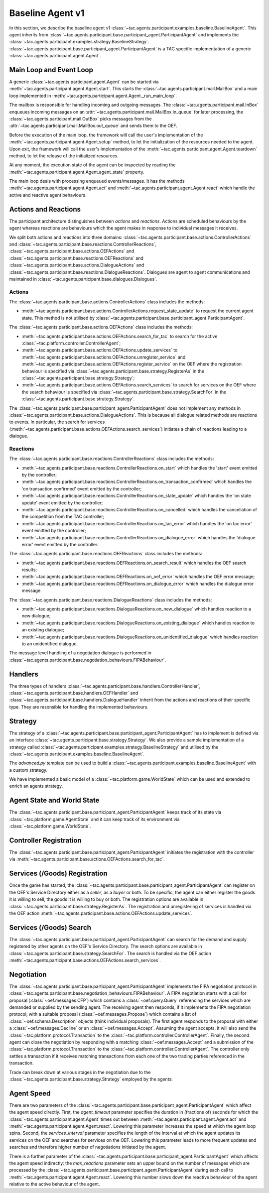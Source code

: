 .. _baseline_agent:

Baseline Agent v1
=================

In this section, we describe the baseline agent v1 :class:`~tac.agents.participant.examples.baseline.BaselineAgent`. This agent inherits from :class:`~tac.agents.participant.base.participant_agent.ParticipantAgent` and implements the :class:`~tac.agents.participant.examples.strategy.BaselineStrategy`. :class:`~tac.agents.participant.base.participant_agent.ParticipantAgent` is a TAC specific implementation of a generic :class:`~tac.agents.participant.agent.Agent`.


Main Loop and Event Loop
------------------------

A generic :class:`~tac.agents.participant.agent.Agent` can be started via :meth:`~tac.agents.participant.agent.Agent.start`. This starts the :class:`~tac.agents.participant.mail.MailBox` and a main loop implemented in :meth:`~tac.agents.participant.agent.Agent._run_main_loop`.

The mailbox is responsible for handling incoming and outgoing messages. The :class:`~tac.agents.participant.mail.InBox` enqueues incoming messages on an :attr:`~tac.agents.participant.mail.MailBox.in_queue` for later processing, the :class:`~tac.agents.participant.mail.OutBox` picks messages from the :attr:`~tac.agents.participant.mail.MailBox.out_queue` and sends them to the OEF.


Before the execution of the main loop, the framework will call the user's implementation of the
:meth:`~tac.agents.participant.agent.Agent.setup` method, to let the initialization of the resources needed to the agent.
Upon exit, the framework will call the user's implementation of the
:meth:`~tac.agents.participant.agent.Agent.teardown` method, to let the release of the initialized resources.

At any moment, the execution state of the agent can be inspected by reading the
:meth:`~tac.agents.participant.agent.Agent.agent_state` property.

The main loop deals with processing enqueued events/messages. It has the methods :meth:`~tac.agents.participant.agent.Agent.act` and :meth:`~tac.agents.participant.agent.Agent.react` which handle the active and reactive agent behaviours.


Actions and Reactions
---------------------

The participant architecture distinguishes between `actions` and `reactions`. Actions are scheduled behaviours by the agent whereas reactions are behaviours which the agent makes in response to individual messages it receives.

We split both actions and reactions into three domains: :class:`~tac.agents.participant.base.actions.ControllerActions` and :class:`~tac.agents.participant.base.reactions.ControllerReactions`,  :class:`~tac.agents.participant.base.actions.OEFActions` and :class:`~tac.agents.participant.base.reactions.OEFReactions` and :class:`~tac.agents.participant.base.actions.DialogueActions` and :class:`~tac.agents.participant.base.reactions.DialogueReactions`. Dialogues are agent to agent communications and maintained in :class:`~tac.agents.participant.base.dialogues.Dialogues`.


Actions
^^^^^^^

The :class:`~tac.agents.participant.base.actions.ControllerActions` class includes the methods:

- :meth:`~tac.agents.participant.base.actions.ControllerActions.request_state_update` to request the current agent state. This method is not utilised by :class:`~tac.agents.participant.base.participant_agent.ParticipantAgent`.

The :class:`~tac.agents.participant.base.actions.OEFActions` class includes the methods:

- :meth:`~tac.agents.participant.base.actions.OEFActions.search_for_tac` to search for the active :class:`~tac.platform.controller.ControllerAgent`;
- :meth:`~tac.agents.participant.base.actions.OEFActions.update_services` to :meth:`~tac.agents.participant.base.actions.OEFActions.unregister_service` and :meth:`~tac.agents.participant.base.actions.OEFActions.register_service` on the OEF where the registration behaviour is specified via :class:`~tac.agents.participant.base.strategy.RegisterAs` in the :class:`~tac.agents.participant.base.strategy.Strategy`;
- :meth:`~tac.agents.participant.base.actions.OEFActions.search_services` to search for services on the OEF where the search behaviour is specified via :class:`~tac.agents.participant.base.strategy.SearchFor` in the :class:`~tac.agents.participant.base.strategy.Strategy`.

The :class:`~tac.agents.participant.base.participant_agent.ParticipantAgent` does not implement any methods in :class:`~tac.agents.participant.base.actions.DialogueActions`. This is because all dialogue related methods are reactions to events. In particular, the search for services (:meth:`~tac.agents.participant.base.actions.OEFActions.search_services`) initiates a chain of reactions leading to a dialogue.


Reactions
^^^^^^^^^

The :class:`~tac.agents.participant.base.reactions.ControllerReactions` class includes the methods:

- :meth:`~tac.agents.participant.base.reactions.ControllerReactions.on_start` which handles the 'start' event emitted by the controller;
- :meth:`~tac.agents.participant.base.reactions.ControllerReactions.on_transaction_confirmed` which handles the 'on transaction confirmed' event emitted by the controller;
- :meth:`~tac.agents.participant.base.reactions.ControllerReactions.on_state_update` which handles the 'on state update' event emitted by the controller;
- :meth:`~tac.agents.participant.base.reactions.ControllerReactions.on_cancelled` which handles the cancellation of the competition from the TAC controller;
- :meth:`~tac.agents.participant.base.reactions.ControllerReactions.on_tac_error` which handles the 'on tac error' event emitted by the controller;
- :meth:`~tac.agents.participant.base.reactions.ControllerReactions.on_dialogue_error` which handles the 'dialogue error' event emitted by the controller.

The :class:`~tac.agents.participant.base.reactions.OEFReactions` class includes the methods:

- :meth:`~tac.agents.participant.base.reactions.OEFReactions.on_search_result` which handles the OEF search results;
- :meth:`~tac.agents.participant.base.reactions.OEFReactions.on_oef_error` which handles the OEF error message;
- :meth:`~tac.agents.participant.base.reactions.OEFReactions.on_dialogue_error` which handles the dialogue error message.

The :class:`~tac.agents.participant.base.reactions.DialogueReactions` class includes the methods:

- :meth:`~tac.agents.participant.base.reactions.DialogueReactions.on_new_dialogue` which handles reaction to a new dialogue;
- :meth:`~tac.agents.participant.base.reactions.DialogueReactions.on_existing_dialogue` which handles reaction to an existing dialogue;
- :meth:`~tac.agents.participant.base.reactions.DialogueReactions.on_unidentified_dialogue` which handles reaction to an unidentified dialogue.

The message level handling of a negotiation dialogue is performed in :class:`~tac.agents.participant.base.negotiation_behaviours.FIPABehaviour`.


Handlers
--------

The three types of handlers :class:`~tac.agents.participant.base.handlers.ControllerHandler`, :class:`~tac.agents.participant.base.handlers.OEFHandler` and :class:`~tac.agents.participant.base.handlers.DialogueHandler` inherit from the actions and reactions of their specific type. They are resonsible for handling the implemented behaviours.


Strategy
--------

The strategy of a :class:`~tac.agents.participant.base.participant_agent.ParticipantAgent` has to implement is defined via an interface :class:`~tac.agents.participant.base.strategy.Strategy`. We also provide a sample implementation of a strategy called :class:`~tac.agents.participant.examples.strategy.BaselineStrategy` and utilised by the :class:`~tac.agents.participant.examples.baseline.BaselineAgent`.

The `advanced.py` template can be used to build a :class:`~tac.agents.participant.examples.baseline.BaselineAgent` with a custom strategy.

We have implemented a basic model of a :class:`~tac.platform.game.WorldState` which can be used and extended to enrich an agents strategy.


Agent State and World State
---------------------------

The :class:`~tac.agents.participant.base.participant_agent.ParticipantAgent` keeps track of its state via :class:`~tac.platform.game.AgentState` and it can keep track of its environment via :class:`~tac.platform.game.WorldState`.


Controller Registration
-----------------------

The :class:`~tac.agents.participant.base.participant_agent.ParticipantAgent` initiates the registration with the controller via :meth:`~tac.agents.participant.base.actions.OEFActions.search_for_tac`.


Services (/Goods) Registration
------------------------------

Once the game has started, the :class:`~tac.agents.participant.base.participant_agent.ParticipantAgent` can register on the OEF's Service Directory either as a *seller*, as a *buyer* or both. To be specific, the agent can either register the goods it is willing to sell, the goods it is willing to buy or both. The registration options are available in :class:`~tac.agents.participant.base.strategy.RegisterAs`. The registration and unregistering of services is handled via the OEF action :meth:`~tac.agents.participant.base.actions.OEFActions.update_services`.


Services (/Goods) Search
------------------------

The :class:`~tac.agents.participant.base.participant_agent.ParticipantAgent` can search for the demand and supply registered by other agents on the OEF's Service Directory. The search options are available in :class:`~tac.agents.participant.base.strategy.SearchFor`. The search is handled via the OEF action :meth:`~tac.agents.participant.base.actions.OEFActions.search_services`.


Negotiation
------------

The :class:`~tac.agents.participant.base.participant_agent.ParticipantAgent` implements the FIPA negotiation protocol in :class:`~tac.agents.participant.base.negotiation_behaviours.FIPABehaviour`. A FIPA negotiation starts with a call for proposal (:class:`~oef.messages.CFP`) which contains a :class:`~oef.query.Query` referencing the services which are demanded or supplied by the sending agent. The receiving agent then responds, if it implements the FIPA negotiation protocol, with a suitable proposal (:class:`~oef.messages.Propose`) which contains a list of :class:`~oef.schema.Description` objects (think individual proposals). The first agent responds to the proposal with either a :class:`~oef.messages.Decline` or an :class:`~oef.messages.Accept`. Assuming the agent accepts, it will also send the :class:`~tac.platform.protocol.Transaction` to the :class:`~tac.platform.controller.ControllerAgent`. Finally, the second agent can close the negotiation by responding with a matching :class:`~oef.messages.Accept` and a submission of the :class:`~tac.platform.protocol.Transaction` to the :class:`~tac.platform.controller.ControllerAgent`. The controller only settles a transaction if it receives matching transactions from each one of the two trading parties referenced in the transaction.

.. mermaid:: ../diagrams/fipa_negotiation_1.mmd
    :align: center
    :caption: A successful FIPA negotiation between two agents.

Trade can break down at various stages in the negotiation due to the :class:`~tac.agents.participant.base.strategy.Strategy` employed by the agents:

.. mermaid:: ../diagrams/fipa_negotiation_2.mmd
    :align: center
    :caption: An unsuccessful FIPA negotiation between two agents breaking down after initial accept.

.. mermaid:: ../diagrams/fipa_negotiation_3.mmd
    :align: center
    :caption: An unsuccessful FIPA negotiation between two agents breaking down after proposal.

.. mermaid:: ../diagrams/fipa_negotiation_4.mmd
    :align: center
    :caption: An unsuccessful FIPA negotiation between two agents breaking down after cfp.


Agent Speed
-----------

There are two parameters of the :class:`~tac.agents.participant.base.participant_agent.ParticipantAgent` which affect the agent speed directly. First, the `agent_timeout` parameter specifies the duration in (fractions of) seconds for which the :class:`~tac.agents.participant.agent.Agent` times out between :meth:`~tac.agents.participant.agent.Agent.act` and :meth:`~tac.agents.participant.agent.Agent.react`. Lowering this parameter increases the speed at which the agent loop spins. Second, the `services_interval` parameter specifies the length of the interval at which the agent updates its services on the OEF and searches for services on the OEF. Lowering this parameter leads to more frequent updates and searches and therefore higher number of negotiations initiated by the agent.

There is a further parameter of the :class:`~tac.agents.participant.base.participant_agent.ParticipantAgent` which affects the agent speed indirectly: the `max_reactions` parameter sets an upper bound on the number of messages which are processed by the :class:`~tac.agents.participant.base.participant_agent.ParticipantAgent` during each call to :meth:`~tac.agents.participant.agent.Agent.react`. Lowering this number slows down the reactive behaviour of the agent relative to the active behaviour of the agent.

